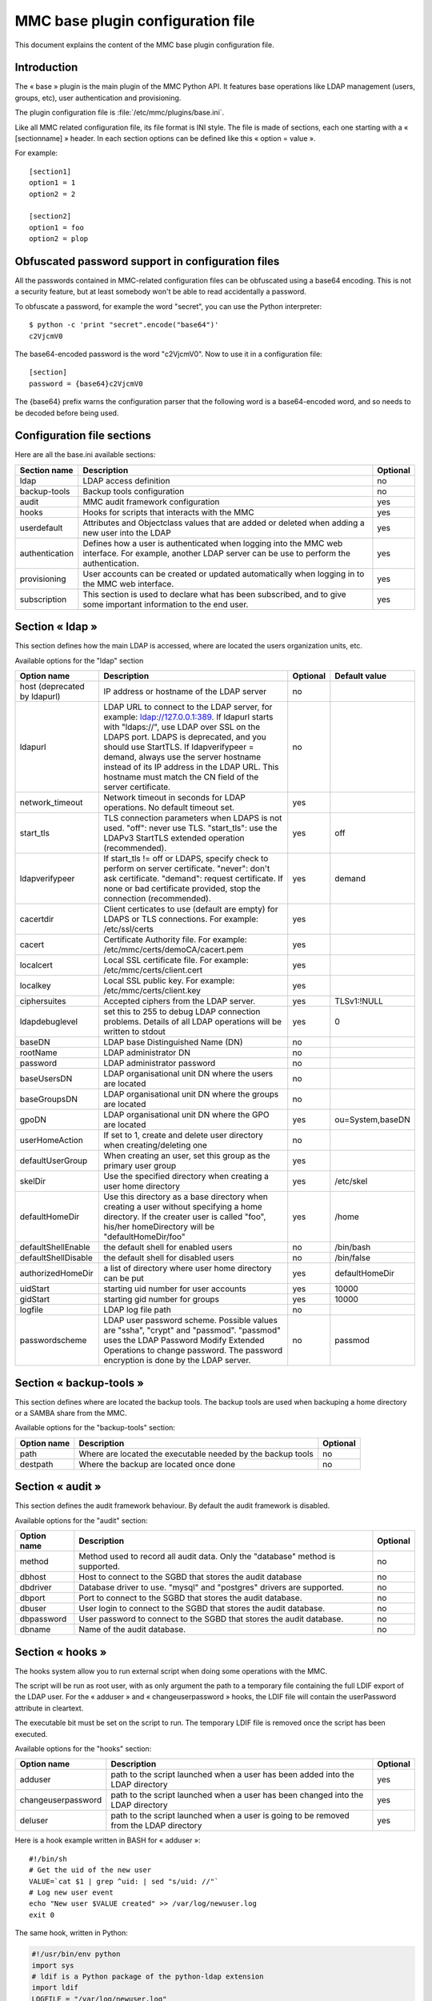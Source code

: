 .. highlight:: none
.. _config-base:

==================================
MMC base plugin configuration file
==================================

This document explains the content of the MMC base plugin configuration file.

Introduction
############

The « base » plugin is the main plugin of the MMC Python API. It
features base operations like LDAP management (users, groups, etc), user
authentication and provisioning.

The plugin configuration file is
:file:`/etc/mmc/plugins/base.ini`.

Like all MMC related configuration file, its file format is INI
style. The file is made of sections, each one starting with a « [sectionname] »
header. In each section options can be defined like this «
option = value ».

For example:
::

    [section1]
    option1 = 1
    option2 = 2

    [section2]
    option1 = foo
    option2 = plop

Obfuscated password support in configuration files
##################################################

All the passwords contained in MMC-related configuration files can
be obfuscated using a base64 encoding. This is not a security feature, but
at least somebody won't be able to read accidentally a password.

To obfuscate a password, for example the word "secret", you can use
the Python interpreter:

::

    $ python -c 'print "secret".encode("base64")'
    c2VjcmV0

The base64-encoded password is the word "c2VjcmV0". Now to use it in
a configuration file:

::

    [section]
    password = {base64}c2VjcmV0

The {base64} prefix warns the configuration parser that the
following word is a base64-encoded word, and so needs to be decoded before
being used.

Configuration file sections
###########################

Here are all the base.ini available sections:

============== ======================================================================================================================================================= ========
Section name   Description                                                                                                                                             Optional
============== ======================================================================================================================================================= ========
ldap           LDAP access definition                                                                                                                                  no
backup-tools   Backup tools configuration                                                                                                                              no
audit          MMC audit framework configuration                                                                                                                       yes
hooks          Hooks for scripts that interacts with the MMC                                                                                                           yes
userdefault    Attributes and Objectclass values that are added or deleted when adding a new user into the LDAP                                                        yes
authentication Defines how a user is authenticated when logging into the MMC web interface. For example, another LDAP server can be use to perform the authentication. yes
provisioning   User accounts can be created or updated automatically when logging in to the MMC web interface.                                                         yes
subscription   This section is used to declare what has been subscribed, and to give some important information to the end user.                                       yes
============== ======================================================================================================================================================= ========

Section « ldap »
################

This section defines how the main LDAP is accessed, where are
located the users organization units, etc.

Available options for the "ldap" section

============================ =========================================================================================================================================================================================================================================================================================================================================================================== ======== ================
Option name                  Description                                                                                                                                                                                                                                                                                                                                                                 Optional Default value
============================ =========================================================================================================================================================================================================================================================================================================================================================================== ======== ================
host (deprecated by ldapurl) IP address or hostname of the LDAP server                                                                                                                                                                                                                                                                                                                                   no
ldapurl                      LDAP URL to connect to the LDAP server, for example: ldap://127.0.0.1:389. If ldapurl starts with "ldaps://", use LDAP over SSL on the LDAPS port. LDAPS is deprecated, and you should use StartTLS. If ldapverifypeer = demand, always use the server hostname instead of its IP address in the LDAP URL. This hostname must match the CN field of the server certificate. no
network_timeout              Network timeout in seconds for LDAP operations. No default timeout set.                                                                                                                                                                                                                                                                                                     yes
start_tls                    TLS connection parameters when LDAPS is not used. "off": never use TLS. "start_tls": use the LDAPv3 StartTLS extended operation (recommended).                                                                                                                                                                                                                              yes      off
ldapverifypeer               If start_tls != off or LDAPS, specify check to perform on server certificate. "never": don't ask certificate. "demand": request certificate. If none or bad certificate provided, stop the connection (recommended).                                                                                                                                                        yes      demand
cacertdir                    Client certicates to use (default are empty) for LDAPS or TLS connections. For example: /etc/ssl/certs                                                                                                                                                                                                                                                                      yes
cacert                       Certificate Authority file. For example: /etc/mmc/certs/demoCA/cacert.pem                                                                                                                                                                                                                                                                                                   yes
localcert                    Local SSL certificate file. For example: /etc/mmc/certs/client.cert                                                                                                                                                                                                                                                                                                         yes
localkey                     Local SSL public key. For example: /etc/mmc/certs/client.key                                                                                                                                                                                                                                                                                                                yes
ciphersuites                 Accepted ciphers from the LDAP server.                                                                                                                                                                                                                                                                                                                                      yes      TLSv1:!NULL
ldapdebuglevel               set this to 255 to debug LDAP connection problems. Details of all LDAP operations will be written to stdout                                                                                                                                                                                                                                                                 yes      0
baseDN                       LDAP base Distinguished Name (DN)                                                                                                                                                                                                                                                                                                                                           no
rootName                     LDAP administrator DN                                                                                                                                                                                                                                                                                                                                                       no
password                     LDAP administrator password                                                                                                                                                                                                                                                                                                                                                 no
baseUsersDN                  LDAP organisational unit DN where the users are located                                                                                                                                                                                                                                                                                                                     no
baseGroupsDN                 LDAP organisational unit DN where the groups are located                                                                                                                                                                                                                                                                                                                    no
gpoDN                        LDAP organisational unit DN where the GPO are located                                                                                                                                                                                                                                                                                                                       yes      ou=System,baseDN
userHomeAction               If set to 1, create and delete user directory when creating/deleting one                                                                                                                                                                                                                                                                                                    no
defaultUserGroup             When creating an user, set this group as the primary user group                                                                                                                                                                                                                                                                                                             yes
skelDir                      Use the specified directory when creating a user home directory                                                                                                                                                                                                                                                                                                             yes      /etc/skel
defaultHomeDir               Use this directory as a base directory when creating a user without specifying a home directory. If the creater user is called "foo", his/her homeDirectory will be "defaultHomeDir/foo"                                                                                                                                                                                    yes      /home
defaultShellEnable           the default shell for enabled users                                                                                                                                                                                                                                                                                                                                         no       /bin/bash
defaultShellDisable          the default shell for disabled users                                                                                                                                                                                                                                                                                                                                        no       /bin/false
authorizedHomeDir            a list of directory where user home directory can be put                                                                                                                                                                                                                                                                                                                    yes      defaultHomeDir
uidStart                     starting uid number for user accounts                                                                                                                                                                                                                                                                                                                                       yes      10000
gidStart                     starting gid number for groups                                                                                                                                                                                                                                                                                                                                              yes      10000
logfile                      LDAP log file path                                                                                                                                                                                                                                                                                                                                                          no
passwordscheme               LDAP user password scheme. Possible values are "ssha", "crypt" and "passmod". "passmod" uses the LDAP Password Modify Extended Operations to change password. The password encryption is done by the LDAP server.                                                                                                                                                           no       passmod
============================ =========================================================================================================================================================================================================================================================================================================================================================================== ======== ================

Section « backup-tools »
########################

This section defines where are located the backup tools. The backup
tools are used when backuping a home directory or a SAMBA share from the
MMC.

Available options for the "backup-tools" section:

=========== =========================================================== ========
Option name Description                                                 Optional
=========== =========================================================== ========
path        Where are located the executable needed by the backup tools no
destpath    Where the backup are located once done                      no
=========== =========================================================== ========

Section « audit »
#################

This section defines the audit framework behaviour. By default the
audit framework is disabled.

Available options for the "audit" section:

=========== ============================================================================== ========
Option name Description                                                                    Optional
=========== ============================================================================== ========
method      Method used to record all audit data. Only the "database" method is supported. no
dbhost      Host to connect to the SGBD that stores the audit database                     no
dbdriver    Database driver to use. "mysql" and "postgres" drivers are supported.          no
dbport      Port to connect to the SGBD that stores the audit database.                    no
dbuser      User login to connect to the SGBD that stores the audit database.              no
dbpassword  User password to connect to the SGBD that stores the audit database.           no
dbname      Name of the audit database.                                                    no
=========== ============================================================================== ========

Section « hooks »
#################

The hooks system allow you to run external script when doing some
operations with the MMC.

The script will be run as root user, with as only argument the path
to a temporary file containing the full LDIF export of the LDAP user. For
the « adduser » and « changeuserpassword » hooks, the LDIF file will
contain the userPassword attribute in cleartext.

The executable bit must be set on the script to run. The temporary
LDIF file is removed once the script has been executed.

Available options for the "hooks" section:

================== ====================================================================================== ========
Option name        Description                                                                            Optional
================== ====================================================================================== ========
adduser            path to the script launched when a user has been added into the LDAP directory         yes
changeuserpassword path to the script launched when a user has been changed into the LDAP directory       yes
deluser            path to the script launched when a user is going to be removed from the LDAP directory yes
================== ====================================================================================== ========

Here is a hook example written in BASH for « adduser »:

::

    #!/bin/sh
    # Get the uid of the new user
    VALUE=`cat $1 | grep ^uid: | sed "s/uid: //"`
    # Log new user event
    echo "New user $VALUE created" >> /var/log/newuser.log
    exit 0

The same hook, written in Python:

.. code-block:: python

    #!/usr/bin/env python
    import sys
    # ldif is a Python package of the python-ldap extension
    import ldif
    LOGFILE = "/var/log/newuser.log"

    class MyParser(ldif.LDIFParser):

        def handle(self, dn, entry):
            uid = entry["uid"][0]
            f = file(LOGFILE, "a")
            f.write("New user %s created\\n" % uid)
            f.close()

    parser = MyParser(file(sys.argv[1]))
    parser.parse()

Section « userdefault »
#######################

This section allows to set default attributes to a user, or remove
them, only at user creation.

Each option of this section is corresponding to the attribute you
want to act on.

If you want to remove the « displayName » attribute of each newly
added user:

::

    [userdefault]
    displayName = DELETE

Substitution is done on the value of an option if a string between
'%' is found. For example, if you want that all new user have a default
email address containing their uid:

::

    [userdefault]
    mail = %uid%@mandriva.com

If you want to add a value to a multi-valuated LDAP attribute, do
this:

::

    [userdefault]
    objectClass = +corporateUser

Since version 1.1.0, you can add modifiers that interact with the
substitution. This modifiers are put between square bracket at the
beginning os the string to substitute.

Available modifiers for substitution

================== =============================================================
modifier character Description
================== =============================================================
/                  Remove diacritics (accents mark) from the substitution string
_                  Set substitution string to lower case
\|                 Set substitution string to upper case
================== =============================================================

For example, you want that all new created users have a default mail
address made this way: « firstname.lastname@mandriva.com ». But your user
firstname/lastname have accent marks, that are forbidden for email
address. You do it like this:

::

    [userdefault]
    mail = [_/]%givenName%.%sn%@mandriva.com

User authentication
###################

The default configuration authenticates users using the LDAP
directory specified in the [ldap] section.

But it is also possible to set up authentication using an external
LDAP server.

Section « authentication »
==========================

This optional section tells the MMC agent authentication manager
how to authenticate a user. Each Python plugin can register
"authenticator" objects to the authentication manager, that then can be
used to authenticate users.

The authentication manager tries each authenticator with the
supplied login and password until one successfully authenticate the
user.

Please note that the user won't be able to log in to the MMC web
interface if she/he doesn't have an account in the LDAP directory
configured in the [ldap] section of the base plugin. The provisioning
system will allow you to automatically create this account.

The base plugin registers two authenticators:

- baseldap: this authenticator uses the LDAP directory
  configured in the [ldap] section of the base plugin to authenticate
  the user,

- externalldap: this authenticator uses an external LDAP
  directory to authenticate the user.

Available options for the "authentication" section

=========== ==================================================================== ======== =============
Option name Description                                                          Optional Default value
=========== ==================================================================== ======== =============
method      space-separated list of authenticators to try to authenticate a user yes      baseldap
=========== ==================================================================== ======== =============

The default configuration is:

::

    [authentication]
    method = baseldap

authentication_baseldap
=======================

This section defines some configuration directives for the
baseldap authenticator.

Available options for the "authentication_baseldap" section:

=========== ========================================================================================================= ======== =============
Option name Description                                                                                               Optional Default value
=========== ========================================================================================================= ======== =============
authonly    space-separated list of login that will be authentified using this authenticator. Others will be skipped. yes
=========== ========================================================================================================= ======== =============

For example, to make the "baseldap" authenticator only
authenticate the virtual MMC "root" user:

::

    [authentication_baseldap]
    authonly = root

authentication_externalldap
===========================

This section defines some configuration directives for the
baseldap authenticator.

Available options for the "authentication_externalldap" section:

=============== ================================================================================================================================================================================================== ======== =============
Option name     Description                                                                                                                                                                                        Optional Default value
=============== ================================================================================================================================================================================================== ======== =============
exclude         space-separated list of login that won't be authenticated using this authenticator.                                                                                                                yes
authonly        If set, only the logins from the specified space-separated list of login will be authenticated using this authenticator, other login will be skipped.                                              yes
mandatory       Set whether this authenticator is mandatory. If it is mandatory and can't be validated during the mmc-agent activation phase, the mmc-agent exits with an error.                                   yes      True
network_timeout LDAP connection timeout in seconds. If the LDAP connection failed after this timeout, we try the next LDAP server in the list or give up if it the last.                                           yes
ldapurl         LDAP URL of the LDAP directory to connect to to authenticate user. You can specify multiple LDAP URLs, separated by spaces. Each LDAP server is tried until one successfully accepts a connection. no
suffix          DN of the LDAP directory where to search users                                                                                                                                                     no
bindname        DN of the LDAP directory account that must be used to bind to the LDAP directory and to perform the user search. If empty, an anonymous bind is done.                                              no
bindpasswd      Password of the LDAP directory account given by the bindname option. Not needed if bindname is empty.                                                                                              no
filter          LDAP filter to use to search the user in the LDAP directory                                                                                                                                        yes      objectClass=*
attr            Name of the LDAP attribute that will allow to match a user entry with a LDAP search                                                                                                                no
=============== ================================================================================================================================================================================================== ======== =============

For example, to authenticate a user using an Active
Directory:

::

    [authentication_externalldap]
    exclude = root
    ldapurl = ldap://192.168.0.1:389
    suffix = cn=Users,dc=adroot,dc=com
    bindname = cn=Administrator, cn=Users, dc=adroot, dc=com
    bindpasswd = s3cr3t
    filter = objectClass=*
    attr = cn

User provisioning
#################

This feature allows to automatically create a user account if it
does not already exist in the LDAP directory configured in the [ldap]
section of the base plugin.

User provisioning is needed for example if an external LDAP is used
to authenticate users. The users won't be able to log in to the MMC web
interface even if their login and password are rights, because the local
LDAP doesn't store thir accounts.

Section « provisioning »
========================

This optional section tells the MMC agent provisioning manager how
to provision a user account. Each Python plugin can register
"provisioner" objects to the provisioning manager, that then can be used
to provision users.

When a user logs in to the MMC web interface, the authenticator
manager authenticates this user. If the authentication succeed, then the
provisioning manager runs each provisioner.

The authenticator object that successfully authenticates the user
must pass to the provisioning manager the user informations, so that the
provisioners have data to create or update the user entry.

Available options for the "provisioning" section

=========== ==================================== ======== =============
Option name Description                          Optional Default value
=========== ==================================== ======== =============
method      space-separated list of provisioners yes
=========== ==================================== ======== =============

For example, this configuration tells to use the "externalldap"
provisioner to create the user account:

::

    [provisioning]
    method = externalldap

provisioning_external
=====================

This section defines some configuration directives for the
externalldap authenticator.

Available options for the "authentication_externalldap" section:

========================= ================================================================================================================================================================ ======== =============
Option name               Description                                                                                                                                                      Optional Default value
========================= ================================================================================================================================================================ ======== =============
exclude                   space-separated list of login that won't be provisioned by this provisioner.                                                                                     yes
ldap_uid                  name of the external LDAP field that is corresponding to the local uid field. The uid LDAP attribute is the user login.                                          no
ldap_givenName            name of the external LDAP field that is corresponding to the local givenName field                                                                               no
ldap_sn                   name of the external LDAP field that is corresponding to the local sn (SurName) field                                                                            no
profile_attr              The ACLs fields of the user that logs in can be filled according to the value of an attribute from the external LDAP. This option should contain the field name. yes
profile_acl_<profilename> The ACLs field of the user that logs in with the profile <profilename>.                                                                                          yes
profile_group_mapping     If enabled, users with the same profile will be put in the same users group.                                                                                     yes      False
profile_group_prefix      If profile_group_mapping is enabled, the created groups name will be prefixed with the given string.                                                             yes
========================= ================================================================================================================================================================ ======== =============

To create a user account, the MMC agent needs the user's login,
password, given name and surname. That's why the ``ldap_uid`È,
``ldap_givenName`` and ``ldap_sn`` options are mandatory.

Here is a simple example of an authenticators and provisioners
chain that authenticates users using an Active Directory, and create
accounts:

::

    [authentication]
    method = baseldap externalldap

    [authentication_externalldap]
    exclude = root
    ldapurl = ldap://192.168.0.1:389
    suffix = cn=Users,dc=adroot,dc=com
    bindname = cn=Administrator, cn=Users, dc=adroot, dc=com
    bindpasswd = s3cr3t
    filter = objectClass=*
    attr = cn

    [provisioning]
    method = externalldap

    [provisioning_externalldap]
    exclude = root
    ldap_uid = cn
    ldap_givenName = sn
    ldap_sn = sn

Subscription informations
#########################

This section contains all the information needed when the version is
not a community one. It allow for example to send mail to the
administrator directly from the GUI when something went wrong.

Available options for the "subscription" section:

=============== ======================================================================== ======== ==================================
Option name     Description                                                              Optional Default value
=============== ======================================================================== ======== ==================================
product_name    A combination of "MDS" and "Pulse 2" to describe the product             yes      MDS
vendor_name     The vendor's name                                                        yes      Mandriva
vendor_mail     The vendor's email address                                               yes      sales@mandriva.com
customer_name   The customer's name                                                      yes
customer_mail   The customer's email address                                             yes
comment         A comment on the customer                                                yes
users           The number of users included in the subscription. 0 is for infinite.     yes      0
computers       The number of computers included in the subscription. 0 is for infinite. yes      0
support_mail    The support's email address                                              yes      customer@customercare.mandriva.com
support_phone   The support's phone number                                               yes      0810 LINBOX
support_comment A comment about the support                                              yes
=============== ======================================================================== ======== ==================================
